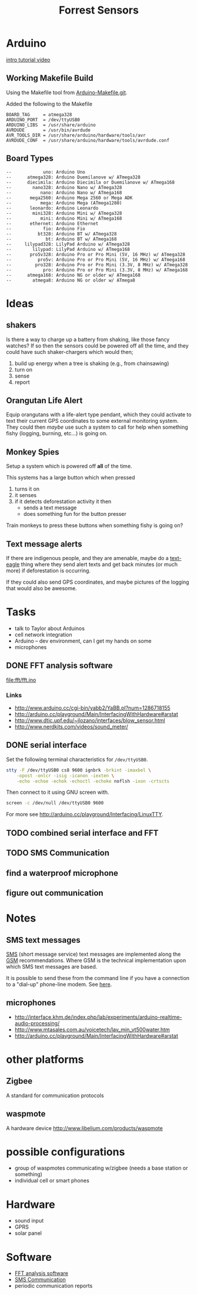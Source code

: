 #+Title: Forrest Sensors
#+Options: toc:nil ^:nil

* Arduino
[[http://www.youtube.com/watch?v=fCxzA9_kg6s&feature=related][intro tutorial video]]

** Working Makefile Build
Using the Makefile tool from [[http://github.com/mjoldfield/Arduino-Makefile.git][Arduino-Makefile.git]].

Added the following to the Makefile
: BOARD_TAG     = atmega328
: ARDUINO_PORT  = /dev/ttyUSB0
: ARDUINO_LIBS  = /usr/share/arduino
: AVRDUDE       = /usr/bin/avrdude
: AVR_TOOLS_DIR = /usr/share/arduino/hardware/tools/avr
: AVRDUDE_CONF  = /usr/share/arduino/hardware/tools/avrdude.conf

** Board Types
: --            uno: Arduino Uno
: --      atmega328: Arduino Duemilanove w/ ATmega328
: --      diecimila: Arduino Diecimila or Duemilanove w/ ATmega168
: --        nano328: Arduino Nano w/ ATmega328
: --           nano: Arduino Nano w/ ATmega168
: --       mega2560: Arduino Mega 2560 or Mega ADK
: --           mega: Arduino Mega (ATmega1280)
: --       leonardo: Arduino Leonardo
: --        mini328: Arduino Mini w/ ATmega328
: --           mini: Arduino Mini w/ ATmega168
: --       ethernet: Arduino Ethernet
: --            fio: Arduino Fio
: --          bt328: Arduino BT w/ ATmega328
: --             bt: Arduino BT w/ ATmega168
: --     lilypad328: LilyPad Arduino w/ ATmega328
: --        lilypad: LilyPad Arduino w/ ATmega168
: --       pro5v328: Arduino Pro or Pro Mini (5V, 16 MHz) w/ ATmega328
: --          pro5v: Arduino Pro or Pro Mini (5V, 16 MHz) w/ ATmega168
: --         pro328: Arduino Pro or Pro Mini (3.3V, 8 MHz) w/ ATmega328
: --            pro: Arduino Pro or Pro Mini (3.3V, 8 MHz) w/ ATmega168
: --      atmega168: Arduino NG or older w/ ATmega168
: --        atmega8: Arduino NG or older w/ ATmega8

* Ideas
** shakers
Is there a way to charge up a battery from shaking, like those fancy
watches?  If so then the sensors could be powered off all the time,
and they could have such shaker-chargers which would then;
1. build up energy when a tree is shaking (e.g., from chainsawing)
2. turn on
3. sense
4. report

** Orangutan Life Alert
Equip orangutans with a life-alert type pendant, which they could
activate to text their current GPS coordinates to some external
monitoring system.  They could then /maybe/ use such a system to call
for help when something fishy (logging, burning, etc...) is going on.

** Monkey Spies
Setup a system which is powered off *all* of the time.

This systems has a large button which when pressed
1. turns it on
2. it senses
3. if it detects deforestation activity it then
   - sends a text message
   - does something fun for the button presser

Train monkeys to press these buttons when something fishy is going on?

** Text message alerts
If there are indigenous people, and they are amenable, maybe do a
[[http://www.wired.com/business/2009/03/africa-awaits-y/][text-eagle]] thing where they send alert texts and get back minutes (or
much more) if deforestation is occurring.

If they could also send GPS coordinates, and maybe pictures of the
logging that would also be awesome.

* Tasks
- talk to Taylor about Arduinos
- cell network integration
- Arduino -- dev environment, can I get my hands on some
- microphones

** DONE FFT analysis software
   :PROPERTIES:
   :ID:       852ecdc0-4273-4000-86f5-69341db0c48c
   :END:
file:fft/fft.ino

*** Links
- http://www.arduino.cc/cgi-bin/yabb2/YaBB.pl?num=1286718155
- http://arduino.cc/playground/Main/InterfacingWithHardware#arstat
- http://www.dtic.upf.edu/~jlozano/interfaces/blow_sensor.html
- http://www.nerdkits.com/videos/sound_meter/

** DONE serial interface
Set the following terminal characteristics for =/dev/ttyUSB0=.
#+begin_src sh
  stty -F /dev/ttyUSB0 cs8 9600 ignbrk -brkint -imaxbel \
      -opost -onlcr -isig -icanon -iexten \
      -echo -echoe -echok -echoctl -echoke noflsh -ixon -crtscts
#+end_src

Then connect to it using GNU screen with.
#+begin_src sh
  screen -c /dev/null /dev/ttyUSB0 9600
#+end_src

For more see http://arduino.cc/playground/Interfacing/LinuxTTY.

** TODO combined serial interface and FFT


** TODO SMS Communication
   :PROPERTIES:
   :ID:       d3ed4558-5af2-46a4-b3b1-f95008ad9971
   :END:

** find a waterproof microphone
** figure out communication
* Notes
** SMS text messages
[[http://en.wikipedia.org/wiki/Short_Message_Service#Technical_details][SMS]] (short message service) text messages are implemented along the
[[http://en.wikipedia.org/wiki/Short_message_service_technical_realisation_(GSM)][GSM]] recommendations.  Where GSM is the technical implementation upon
which SMS text messages are based.

It is possible to send these from the command line if you have a
connection to a "dial-up" phone-line modem.  See [[http://howto.gumph.org/content/send-sms-messages-from-linux/][here]].

** microphones
- http://interface.khm.de/index.php/lab/experiments/arduino-realtime-audio-processing/
- http://www.mtasales.com.au/voicetech/lav_min_vt500water.htm
- http://arduino.cc/playground/Main/InterfacingWithHardware#arstat

* other platforms
** Zigbee
A standard for communication protocols

** waspmote
A hardware device
http://www.libelium.com/products/waspmote

* possible configurations
- group of waspmotes communicating w/zigbee
  (needs a base station or something)
- individual cell or smart phones

* Hardware
- sound input
- GPRS
- solar panel

* Software
- [[id:852ecdc0-4273-4000-86f5-69341db0c48c][FFT analysis software]]
- [[id:d3ed4558-5af2-46a4-b3b1-f95008ad9971][SMS Communication]]
- periodic communication reports

